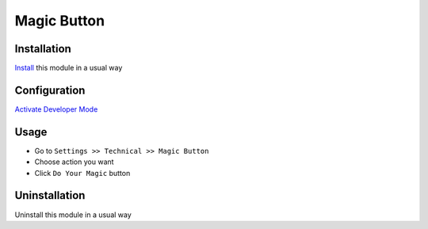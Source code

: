 ============
Magic Button
============

Installation
============
`Install <https://blog.miftahussalam.com/install-apps-odoo/>`__ this module in a usual way

Configuration
=============
`Activate Developer Mode <https://youtu.be/wLzlq3qH1Cc>`__

Usage
=====
* Go to ``Settings >> Technical >> Magic Button``
* Choose action you want
* Click ``Do Your Magic`` button

Uninstallation
==============
Uninstall this module in a usual way